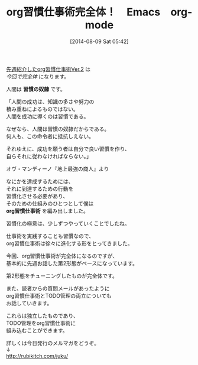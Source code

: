 #+BLOG: rubikitch
#+POSTID: 175
#+BLOG: rubikitch
#+DATE: [2014-08-09 Sat 05:42]
#+PERMALINK: melmag141
#+OPTIONS: toc:nil num:nil todo:nil pri:nil tags:nil ^:nil \n:t
#+ISPAGE: nil
#+DESCRIPTION:
#+BLOG: rubikitch
#+CATEGORY: るびきち塾メルマガ
#+DESCRIPTION:
#+TITLE: org習慣仕事術完全体！　Emacs　org-mode
[[http://emacs.rubikitch.com/melmag140][先週紹介したorg習慣仕事術Ver.2]] は
/今回で完全体/ になります。

人間は *習慣の奴隷* です。

「人間の成功は、知識の多さや努力の
積み重ねによるものではない。
人間を成功に導くのは習慣である。

なぜなら、人間は習慣の奴隷だからである。
何人も、この命令者に抵抗しえない。

それゆえに、成功を願う者は自分で良い習慣を作り、
自らそれに従わなければならない。」

オヴ・マンディーノ『地上最強の商人』より

なにかを達成するためには、
それに到達するための行動を
習慣化させる必要があり、
そのための仕組みのひとつとして僕は
*org習慣仕事術* を編み出しました。

習慣化の極意は、少しずつやっていくことでしたね。

仕事術を実践することも習慣なので、
org習慣仕事術は徐々に進化する形をとってきました。


今回、org習慣仕事術が完全体になるのですが、
基本的に先週お話した第2形態がベースになっています。

第2形態をチューニングしたものが完全体です。

また、読者からの質問メールがあったように
org習慣仕事術とTODO管理の両立についても
お話していきます。

これらは独立したものであり、
TODO管理をorg習慣仕事術に
組み込むことができます。

詳しくは今日発行のメルマガをどうぞ。
↓
http://rubikitch.com/juku/
